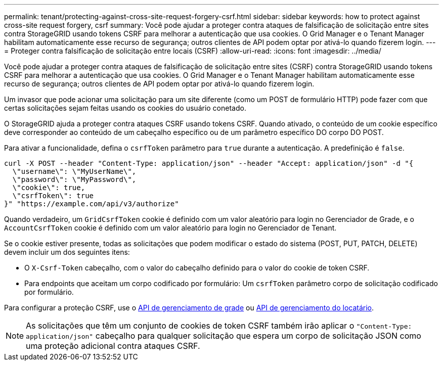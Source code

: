 ---
permalink: tenant/protecting-against-cross-site-request-forgery-csrf.html 
sidebar: sidebar 
keywords: how to protect against cross-site request forgery, csrf 
summary: Você pode ajudar a proteger contra ataques de falsificação de solicitação entre sites contra StorageGRID usando tokens CSRF para melhorar a autenticação que usa cookies. O Grid Manager e o Tenant Manager habilitam automaticamente esse recurso de segurança; outros clientes de API podem optar por ativá-lo quando fizerem login. 
---
= Proteger contra falsificação de solicitação entre locais (CSRF)
:allow-uri-read: 
:icons: font
:imagesdir: ../media/


[role="lead"]
Você pode ajudar a proteger contra ataques de falsificação de solicitação entre sites (CSRF) contra StorageGRID usando tokens CSRF para melhorar a autenticação que usa cookies. O Grid Manager e o Tenant Manager habilitam automaticamente esse recurso de segurança; outros clientes de API podem optar por ativá-lo quando fizerem login.

Um invasor que pode acionar uma solicitação para um site diferente (como um POST de formulário HTTP) pode fazer com que certas solicitações sejam feitas usando os cookies do usuário conetado.

O StorageGRID ajuda a proteger contra ataques CSRF usando tokens CSRF. Quando ativado, o conteúdo de um cookie específico deve corresponder ao conteúdo de um cabeçalho específico ou de um parâmetro específico DO corpo DO POST.

Para ativar a funcionalidade, defina o `csrfToken` parâmetro para `true` durante a autenticação. A predefinição é `false`.

[listing]
----
curl -X POST --header "Content-Type: application/json" --header "Accept: application/json" -d "{
  \"username\": \"MyUserName\",
  \"password\": \"MyPassword\",
  \"cookie\": true,
  \"csrfToken\": true
}" "https://example.com/api/v3/authorize"
----
Quando verdadeiro, um `GridCsrfToken` cookie é definido com um valor aleatório para login no Gerenciador de Grade, e o `AccountCsrfToken` cookie é definido com um valor aleatório para login no Gerenciador de Tenant.

Se o cookie estiver presente, todas as solicitações que podem modificar o estado do sistema (POST, PUT, PATCH, DELETE) devem incluir um dos seguintes itens:

* O `X-Csrf-Token` cabeçalho, com o valor do cabeçalho definido para o valor do cookie de token CSRF.
* Para endpoints que aceitam um corpo codificado por formulário: Um `csrfToken` parâmetro corpo de solicitação codificado por formulário.


Para configurar a proteção CSRF, use o xref:../admin/using-grid-management-api.adoc[API de gerenciamento de grade] ou xref:../tenant/understanding-tenant-management-api.adoc[API de gerenciamento do locatário].


NOTE: As solicitações que têm um conjunto de cookies de token CSRF também irão aplicar o `"Content-Type: application/json"` cabeçalho para qualquer solicitação que espera um corpo de solicitação JSON como uma proteção adicional contra ataques CSRF.

